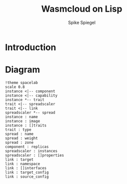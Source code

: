 #+TITLE: Wasmcloud on Lisp
#+AUTHOR: Spike Spiegel
#+INTRODUCTION: Propose to build a wasmcloud manifest with LISP


* Introduction
* Diagram
#+begin_src plantuml :file ./images/diagram.svg
!theme spacelab
scale 0.8
instance <|-- component
instance <|-- capability
instance *-- trait
trait <|-- spreadscaler
trait <|-- link
spreadscaler *-- spread
instance : name
instance : image
instance : []traits
trait : type
spread : name
spread : weight
spread : zone
component : replicas
spreadscaler : instances
spreadscaler : []properties
link : target
link : namespace
link : []interfaces
link : target_config
link : source_config
#+end_src

#+RESULTS:
[[file:./images/diagram.svg]]
